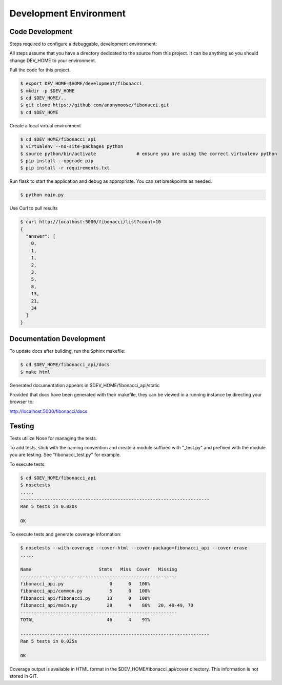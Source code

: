 Development Environment
=========================================

Code Development
------------------------

Steps required to configure a debuggable, development environment:

All steps assume that you have a directory dedicated to the source from this project.  It can be anything so you should change DEV_HOME to your environment.

Pull the code for this project.

.. code:: console

          $ export DEV_HOME=$HOME/development/fibonacci
          $ mkdir -p $DEV_HOME
          $ cd $DEV_HOME/..
          $ git clone https://github.com/anonymoose/fibonacci.git
          $ cd $DEV_HOME

Create a local virtual environment

.. code:: console

          $ cd $DEV_HOME/fibonacci_api
          $ virtualenv --no-site-packages python
          $ source python/bin/activate               # ensure you are using the correct virtualenv python
          $ pip install --upgrade pip
          $ pip install -r requirements.txt

Run flask to start the application and debug as appropriate.  You can set breakpoints as needed.

.. code:: console

          $ python main.py


Use Curl to pull results

.. code:: console

          $ curl http://localhost:5000/fibonacci/list?count=10
          {
            "answer": [
              0,
              1,
              1,
              2,
              3,
              5,
              8,
              13,
              21,
              34
            ]
          }


Documentation Development
----------------------------------------

To update docs after building, run the Sphinx makefile:

.. code:: console

          $ cd $DEV_HOME/fibonacci_api/docs
          $ make html

Generated documentation appears in $DEV_HOME/fibonacci_api/static

Provided that docs have been generated with their makefile, they can be viewed in a running instance by directing your browser to:

http://localhost:5000/fibonacci/docs



Testing
----------------------

Tests utilize Nose for managing the tests.

To add tests, stick with the naming convention and create a module suffixed with "_test.py" and prefixed with the module you are testing.  See "fibonacci_test.py" for example.

To execute tests:

.. code:: console

          $ cd $DEV_HOME/fibonacci_api
          $ nosetests
          .....
          ----------------------------------------------------------------------
          Ran 5 tests in 0.020s

          OK


To execute tests and generate coverage information:

.. code:: console

          $ nosetests --with-coverage --cover-html --cover-package=fibonacci_api --cover-erase
          .....

          Name                         Stmts   Miss  Cover   Missing
          ----------------------------------------------------------
          fibonacci_api.py                 0      0   100%
          fibonacci_api/common.py          5      0   100%
          fibonacci_api/fibonacci.py      13      0   100%
          fibonacci_api/main.py           28      4    86%   20, 48-49, 70
          ----------------------------------------------------------
          TOTAL                           46      4    91%

          ----------------------------------------------------------------------
          Ran 5 tests in 0.025s

          OK



Coverage output is available in HTML format in the $DEV_HOME/fibonacci_api/cover directory.  This information is not stored in GIT.

